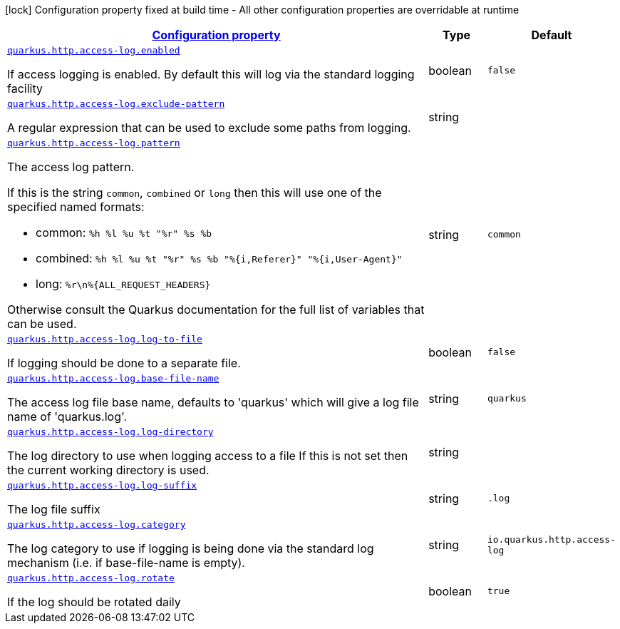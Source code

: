 [.configuration-legend]
icon:lock[title=Fixed at build time] Configuration property fixed at build time - All other configuration properties are overridable at runtime
[.configuration-reference, cols="80,.^10,.^10"]
|===

h|[[quarkus-vertx-http-config-group-access-log-config_configuration]]link:#quarkus-vertx-http-config-group-access-log-config_configuration[Configuration property]

h|Type
h|Default

a| [[quarkus-vertx-http-config-group-access-log-config_quarkus.http.access-log.enabled]]`link:#quarkus-vertx-http-config-group-access-log-config_quarkus.http.access-log.enabled[quarkus.http.access-log.enabled]`

[.description]
--
If access logging is enabled. By default this will log via the standard logging facility
--|boolean 
|`false`


a| [[quarkus-vertx-http-config-group-access-log-config_quarkus.http.access-log.exclude-pattern]]`link:#quarkus-vertx-http-config-group-access-log-config_quarkus.http.access-log.exclude-pattern[quarkus.http.access-log.exclude-pattern]`

[.description]
--
A regular expression that can be used to exclude some paths from logging.
--|string 
|


a| [[quarkus-vertx-http-config-group-access-log-config_quarkus.http.access-log.pattern]]`link:#quarkus-vertx-http-config-group-access-log-config_quarkus.http.access-log.pattern[quarkus.http.access-log.pattern]`

[.description]
--
The access log pattern.

If this is the string `common`, `combined` or `long` then this will use one of the specified named formats:

- common: `%h %l %u %t "%r" %s %b`
- combined: `%h %l %u %t "%r" %s %b "%{i,Referer}" "%{i,User-Agent}"`
- long: `%r\n%{ALL_REQUEST_HEADERS}`

Otherwise consult the Quarkus documentation for the full list of variables that can be used.
--|string 
|`common`


a| [[quarkus-vertx-http-config-group-access-log-config_quarkus.http.access-log.log-to-file]]`link:#quarkus-vertx-http-config-group-access-log-config_quarkus.http.access-log.log-to-file[quarkus.http.access-log.log-to-file]`

[.description]
--
If logging should be done to a separate file.
--|boolean 
|`false`


a| [[quarkus-vertx-http-config-group-access-log-config_quarkus.http.access-log.base-file-name]]`link:#quarkus-vertx-http-config-group-access-log-config_quarkus.http.access-log.base-file-name[quarkus.http.access-log.base-file-name]`

[.description]
--
The access log file base name, defaults to 'quarkus' which will give a log file name of 'quarkus.log'.
--|string 
|`quarkus`


a| [[quarkus-vertx-http-config-group-access-log-config_quarkus.http.access-log.log-directory]]`link:#quarkus-vertx-http-config-group-access-log-config_quarkus.http.access-log.log-directory[quarkus.http.access-log.log-directory]`

[.description]
--
The log directory to use when logging access to a file If this is not set then the current working directory is used.
--|string 
|


a| [[quarkus-vertx-http-config-group-access-log-config_quarkus.http.access-log.log-suffix]]`link:#quarkus-vertx-http-config-group-access-log-config_quarkus.http.access-log.log-suffix[quarkus.http.access-log.log-suffix]`

[.description]
--
The log file suffix
--|string 
|`.log`


a| [[quarkus-vertx-http-config-group-access-log-config_quarkus.http.access-log.category]]`link:#quarkus-vertx-http-config-group-access-log-config_quarkus.http.access-log.category[quarkus.http.access-log.category]`

[.description]
--
The log category to use if logging is being done via the standard log mechanism (i.e. if base-file-name is empty).
--|string 
|`io.quarkus.http.access-log`


a| [[quarkus-vertx-http-config-group-access-log-config_quarkus.http.access-log.rotate]]`link:#quarkus-vertx-http-config-group-access-log-config_quarkus.http.access-log.rotate[quarkus.http.access-log.rotate]`

[.description]
--
If the log should be rotated daily
--|boolean 
|`true`

|===
